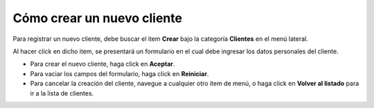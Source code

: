 Cómo crear un nuevo cliente
===========================

Para registrar un nuevo cliente, debe buscar el item **Crear** bajo la categoría **Clientes** en el menú lateral.

.. image:: /imagenes/menu-cliente_crear.png
    :align: center

Al hacer click en dicho item, se presentará un formulario en el cual debe ingresar los datos personales del cliente.

.. image:: /imagenes/cliente_crear.png
    :align: center

- Para crear el nuevo cliente, haga click en **Aceptar**.
- Para vaciar los campos del formulario, haga click en **Reiniciar**.
- Para cancelar la creación del cliente, navegue a cualquier otro item de menú, o haga click en **Volver al listado** para ir a la lista de clientes.
